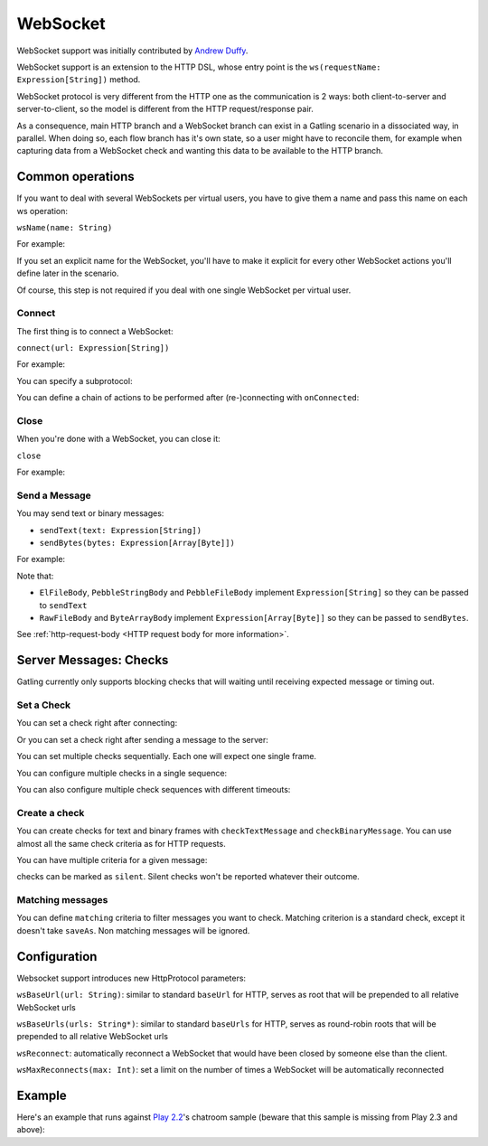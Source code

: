 .. _http-ws:

#########
WebSocket
#########

WebSocket support was initially contributed by `Andrew Duffy <https://github.com/amjjd>`_.

WebSocket support is an extension to the HTTP DSL, whose entry point is the ``ws(requestName: Expression[String])`` method.

WebSocket protocol is very different from the HTTP one as the communication is 2 ways: both client-to-server and server-to-client, so the model is different from the HTTP request/response pair.

As a consequence, main HTTP branch and a WebSocket branch can exist in a Gatling scenario in a dissociated way, in parallel.
When doing so, each flow branch has it's own state, so a user might have to reconcile them, for example when capturing data from a WebSocket check and wanting this data to be available to the HTTP branch.

Common operations
=================

.. _http-ws-name:

If you want to deal with several WebSockets per virtual users, you have to give them a name and pass this name on each ws operation:

``wsName(name: String)``

For example:

.. includecode:: code/WsSample.scala#wsName

If you set an explicit name for the WebSocket, you'll have to make it explicit for every other WebSocket actions you'll define later in the scenario.

Of course, this step is not required if you deal with one single WebSocket per virtual user.

.. _http-ws-connect:

Connect
-------

The first thing is to connect a WebSocket:

``connect(url: Expression[String])``

For example:

.. includecode:: code/WsSample.scala#connect

You can specify a subprotocol:

.. includecode:: code/WsSample.scala#subprotocol

You can define a chain of actions to be performed after (re-)connecting with ``onConnected``:

.. includecode:: code/WsSample.scala#onConnected

.. _http-ws-close:

Close
-----

When you're done with a WebSocket, you can close it:

``close``

For example:

.. includecode:: code/WsSample.scala#close

.. _http-ws-send:

Send a Message
--------------

You may send text or binary messages:

* ``sendText(text: Expression[String])``
* ``sendBytes(bytes: Expression[Array[Byte]])``

For example:

.. includecode:: code/WsSample.scala#sendText

Note that:

* ``ElFileBody``, ``PebbleStringBody`` and ``PebbleFileBody`` implement ``Expression[String]`` so they can be passed to ``sendText``
* ``RawFileBody`` and ``ByteArrayBody`` implement ``Expression[Array[Byte]]`` so they can be passed to ``sendBytes``.

See :ref:`http-request-body <HTTP request body for more information>`.

.. _http-ws-checks:

Server Messages: Checks
=======================

Gatling currently only supports blocking checks that will waiting until receiving expected message or timing out.

.. _http-ws-check-set:

Set a Check
-----------

You can set a check right after connecting:

.. includecode:: code/WsSample.scala#check-from-connect

Or you can set a check right after sending a message to the server:

.. includecode:: code/WsSample.scala#check-from-message

You can set multiple checks sequentially. Each one will expect one single frame.

You can configure multiple checks in a single sequence:

.. includecode:: code/WsSample.scala#check-single-sequence

You can also configure multiple check sequences with different timeouts:

.. includecode:: code/WsSample.scala#check-check-multiple-sequence

Create a check
--------------

You can create checks for text and binary frames with ``checkTextMessage`` and ``checkBinaryMessage``.
You can use almost all the same check criteria as for HTTP requests.

.. includecode:: code/WsSample.scala#create-single-check

You can have multiple criteria for a given message:

.. includecode:: code/WsSample.scala#create-multiple-checks

checks can be marked as ``silent``.
Silent checks won't be reported whatever their outcome.

.. includecode:: code/WsSample.scala#silent-check

.. _http-ws-matching:

Matching messages
-----------------

You can define ``matching`` criteria to filter messages you want to check.
Matching criterion is a standard check, except it doesn't take ``saveAs``.
Non matching messages will be ignored.

.. includecode:: code/WsSample.scala#matching

.. _http-ws-check-conf:

Configuration
=============

Websocket support introduces new HttpProtocol parameters:

``wsBaseUrl(url: String)``: similar to standard ``baseUrl`` for HTTP, serves as root that will be prepended to all relative WebSocket urls

``wsBaseUrls(urls: String*)``: similar to standard ``baseUrls`` for HTTP, serves as round-robin roots that will be prepended to all relative WebSocket urls

``wsReconnect``: automatically reconnect a WebSocket that would have been closed by someone else than the client.

``wsMaxReconnects(max: Int)``: set a limit on the number of times a WebSocket will be automatically reconnected

Example
=======

Here's an example that runs against `Play 2.2 <https://www.playframework.com/download#older-versions>`_'s chatroom sample (beware that this sample is missing from Play 2.3 and above):

.. includecode:: code/WsSample.scala#chatroom-example
